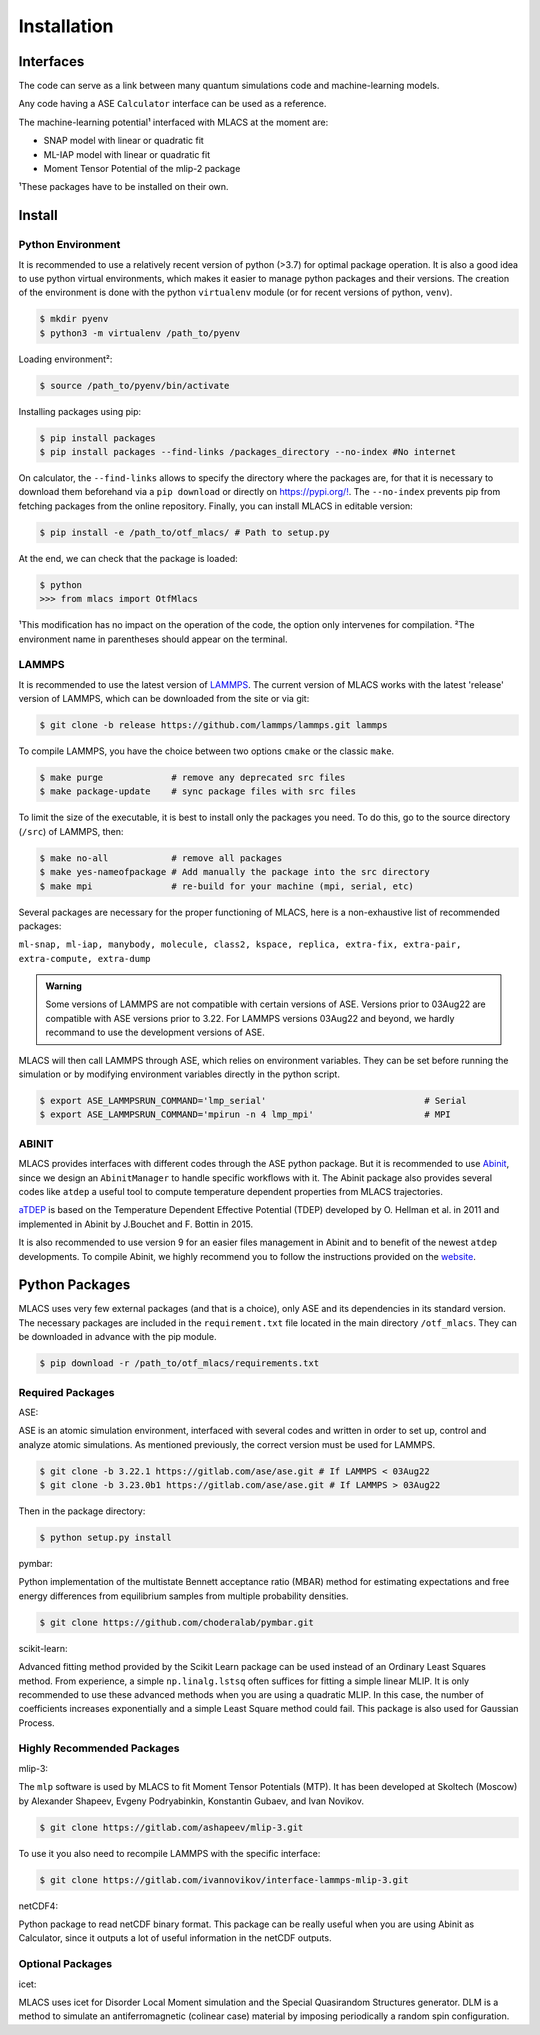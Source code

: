 .. _installation:
.. index:: Installation

Installation
##############

Interfaces
==========

The code can serve as a link between many quantum simulations code and machine-learning models.

Any code having a ASE ``Calculator`` interface can be used as a reference.

The machine-learning potential¹ interfaced with MLACS at the moment are:

- SNAP model with linear or quadratic fit
- ML-IAP model with linear or quadratic fit
- Moment Tensor Potential of the mlip-2 package

¹These packages have to be installed on their own.

Install
=======

Python Environment
------------------

It is recommended to use a relatively recent version of python (>3.7) for optimal package operation. It is also a good idea to use python virtual environments, which makes it easier to manage python packages and their versions.
The creation of the environment is done with the python ``virtualenv`` module (or for recent versions of python, ``venv``).

.. code:: bash

    $ mkdir pyenv
    $ python3 -m virtualenv /path_to/pyenv

Loading environment²:

.. code:: bash

    $ source /path_to/pyenv/bin/activate

Installing packages using pip:

.. code:: bash

    $ pip install packages
    $ pip install packages --find-links /packages_directory --no-index #No internet

On calculator, the ``--find-links`` allows to specify the directory where the packages are, for that it is necessary to download them beforehand via a ``pip download`` or directly on `https://pypi.org/! <https://pypi.org/!>`__. The ``--no-index`` prevents pip from fetching packages from the online repository.
Finally, you can install MLACS in editable version:

.. code:: bash

    $ pip install -e /path_to/otf_mlacs/ # Path to setup.py

At the end, we can check that the package is loaded:

.. code:: bash

    $ python
    >>> from mlacs import OtfMlacs

¹This modification has no impact on the operation of the code, the option only intervenes for compilation.
²The environment name in parentheses should appear on the terminal.

LAMMPS
------

It is recommended to use the latest version of `LAMMPS <https://docs.lammps.org/Manual.html>`__. The current version of MLACS works with the latest 'release' version of LAMMPS, which can be downloaded from the site or via git:

.. code:: bash

    $ git clone -b release https://github.com/lammps/lammps.git lammps

To compile LAMMPS, you have the choice between two options ``cmake`` or the classic ``make``.

.. code:: bash

    $ make purge             # remove any deprecated src files
    $ make package-update    # sync package files with src files

To limit the size of the executable, it is best to install only the packages you need. To do this, go to the source directory (``/src``) of LAMMPS, then:

.. code:: bash

    $ make no-all            # remove all packages
    $ make yes-nameofpackage # Add manually the package into the src directory
    $ make mpi               # re-build for your machine (mpi, serial, etc)

Several packages are necessary for the proper functioning of MLACS, here is a non-exhaustive list of recommended packages:

``ml-snap, ml-iap, manybody, molecule, class2, kspace, replica,
extra-fix, extra-pair, extra-compute, extra-dump``

.. admonition:: Warning

    Some versions of LAMMPS are not compatible with certain versions of ASE. Versions prior to 03Aug22 are compatible with ASE versions prior to 3.22. For LAMMPS versions 03Aug22 and beyond, we hardly recommand to use the development versions of ASE.

MLACS will then call LAMMPS through ASE, which relies on environment variables.
They can be set before running the simulation or by modifying environment variables directly in the python script.

.. code:: bash

    $ export ASE_LAMMPSRUN_COMMAND='lmp_serial'                              # Serial
    $ export ASE_LAMMPSRUN_COMMAND='mpirun -n 4 lmp_mpi'                     # MPI

ABINIT
------

MLACS provides interfaces with different codes through the ASE python package. But it is recommended to use `Abinit <https://www.abinit.org/>`__, since we design an ``AbinitManager`` to handle specific workflows with it. The Abinit package also provides several codes like ``atdep`` a useful tool to compute temperature dependent properties from MLACS trajectories.

`aTDEP <https://docs.abinit.org/guide/atdep/>`__ is based on the Temperature Dependent Effective Potential (TDEP) developed by O. Hellman et al. in 2011 and implemented in Abinit by J.Bouchet and F. Bottin in 2015.

It is also recommended to use version 9 for an easier files management in Abinit and to benefit of the newest ``atdep`` developments.
To compile Abinit, we highly recommend you to follow the instructions provided on the `website <https://docs.abinit.org/installation/>`__.

Python Packages
===============

MLACS uses very few external packages (and that is a choice), only ASE and its dependencies in its standard version. The necessary packages are included in the ``requirement.txt`` file located in the main directory ``/otf_mlacs``. They can be downloaded in advance with the pip module.

.. code:: bash

    $ pip download -r /path_to/otf_mlacs/requirements.txt

Required Packages
-----------------

ASE:

ASE is an atomic simulation environment, interfaced with several codes and written in order to set up, control and analyze atomic simulations. As mentioned previously, the correct version must be used for LAMMPS.

.. code:: bash

    $ git clone -b 3.22.1 https://gitlab.com/ase/ase.git # If LAMMPS < 03Aug22
    $ git clone -b 3.23.0b1 https://gitlab.com/ase/ase.git # If LAMMPS > 03Aug22

Then in the package directory:

.. code:: bash

    $ python setup.py install

pymbar:

Python implementation of the multistate Bennett acceptance ratio (MBAR) method for estimating expectations and free energy differences from equilibrium samples from multiple probability densities.

.. code:: bash

    $ git clone https://github.com/choderalab/pymbar.git

scikit-learn:

Advanced fitting method provided by the Scikit Learn package can be used instead of an Ordinary Least Squares method. From experience, a simple ``np.linalg.lstsq`` often suffices for fitting a simple linear MLIP. It is only recommended to use these advanced methods when you are using a quadratic MLIP. In this case, the number of coefficients increases exponentially and a simple Least Square method could fail. This package is also used for Gaussian Process.

Highly Recommended Packages
---------------------------

mlip-3:

The ``mlp`` software is used by MLACS to fit Moment Tensor Potentials (MTP). It has been developed at Skoltech (Moscow) by Alexander Shapeev, Evgeny Podryabinkin, Konstantin Gubaev, and Ivan Novikov.

.. code:: bash

    $ git clone https://gitlab.com/ashapeev/mlip-3.git

To use it you also need to recompile LAMMPS with the specific interface:

.. code:: bash

    $ git clone https://gitlab.com/ivannovikov/interface-lammps-mlip-3.git

netCDF4:

Python package to read netCDF binary format. This package can be really useful when you are using Abinit as Calculator, since it outputs a lot of useful information in the netCDF outputs.

Optional Packages
-----------------

icet:

MLACS uses icet for Disorder Local Moment simulation and the Special Quasirandom Structures generator. DLM is a method to simulate an antiferromagnetic (colinear case) material by imposing periodically a random spin configuration.
